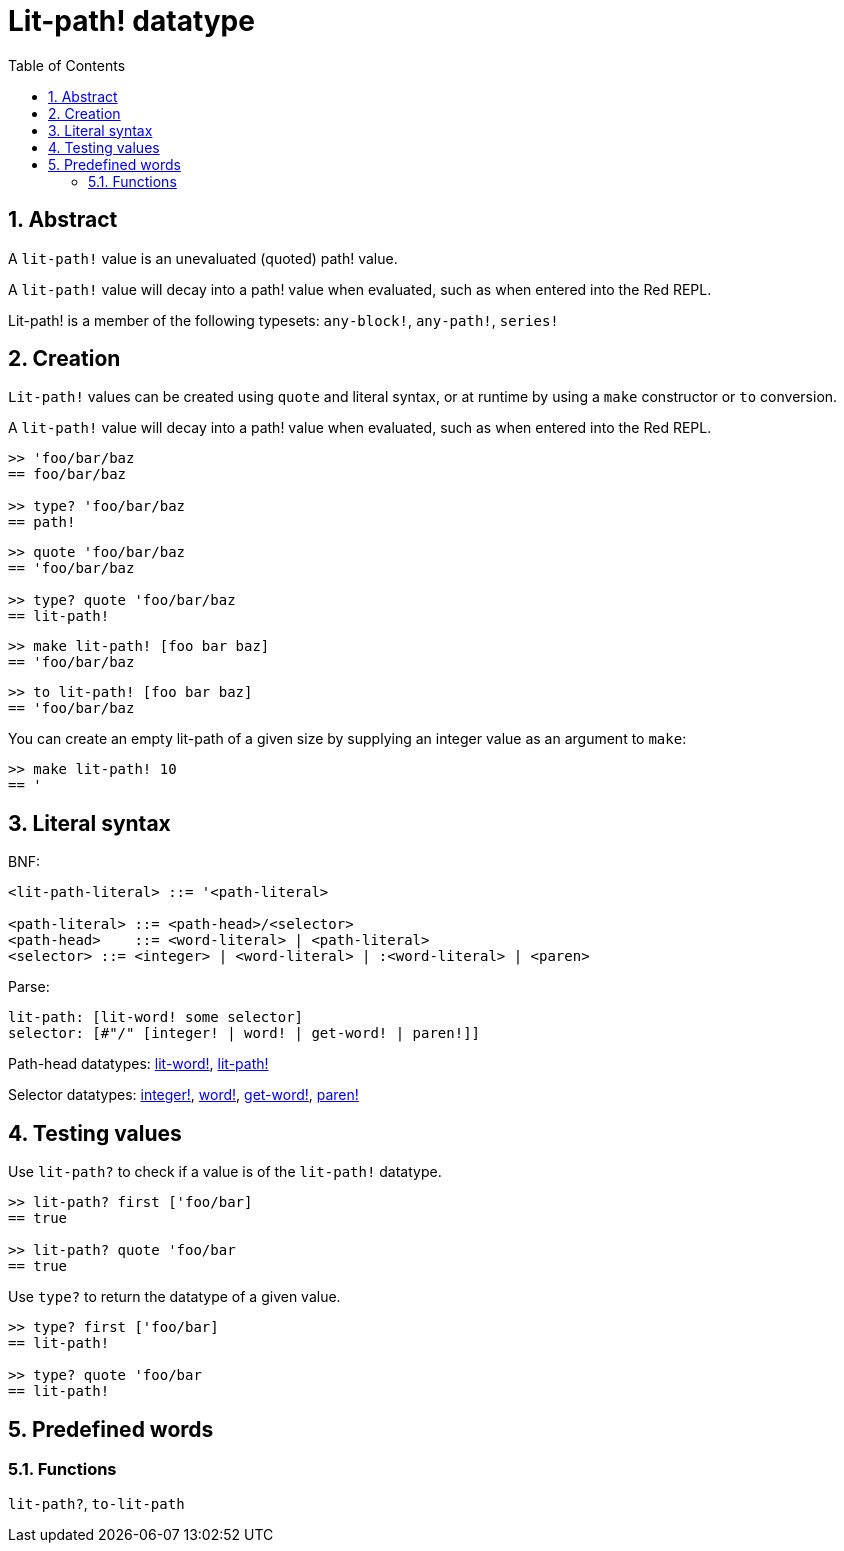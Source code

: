 = Lit-path! datatype
:toc:
:numbered:


== Abstract

A `lit-path!` value is an unevaluated (quoted) path! value.

A `lit-path!` value will decay into a path! value when evaluated, such as when entered into the Red REPL.

Lit-path! is a member of the following typesets: `any-block!`, `any-path!`, `series!`

== Creation

`Lit-path!` values can be created using `quote` and literal syntax, or at runtime by using a `make` constructor or `to` conversion.

A `lit-path!` value will decay into a path! value when evaluated, such as when entered into the Red REPL.

```red
>> 'foo/bar/baz
== foo/bar/baz

>> type? 'foo/bar/baz
== path!
```

```red
>> quote 'foo/bar/baz
== 'foo/bar/baz

>> type? quote 'foo/bar/baz
== lit-path!
```

```red
>> make lit-path! [foo bar baz]
== 'foo/bar/baz
```

```red
>> to lit-path! [foo bar baz]
== 'foo/bar/baz
```

You can create an empty lit-path of a given size by supplying an integer value as an argument to `make`:

```red
>> make lit-path! 10
== '
```

== Literal syntax

BNF:

```
<lit-path-literal> ::= '<path-literal>

<path-literal> ::= <path-head>/<selector>
<path-head>    ::= <word-literal> | <path-literal>
<selector> ::= <integer> | <word-literal> | :<word-literal> | <paren>
```

Parse:
```
lit-path: [lit-word! some selector]
selector: [#"/" [integer! | word! | get-word! | paren!]]
```

Path-head datatypes: link:lit-word.adoc[lit-word!], link:lit-path.adoc[lit-path!]

Selector datatypes: link:integer.adoc[integer!], link:word.adoc[word!], link:get-word.adoc[get-word!], link:paren.adoc[paren!]


== Testing values

Use `lit-path?` to check if a value is of the `lit-path!` datatype.

```red
>> lit-path? first ['foo/bar]
== true

>> lit-path? quote 'foo/bar
== true
```

Use `type?` to return the datatype of a given value.

```red
>> type? first ['foo/bar]
== lit-path!

>> type? quote 'foo/bar
== lit-path!
```

== Predefined words

=== Functions

`lit-path?`, `to-lit-path`